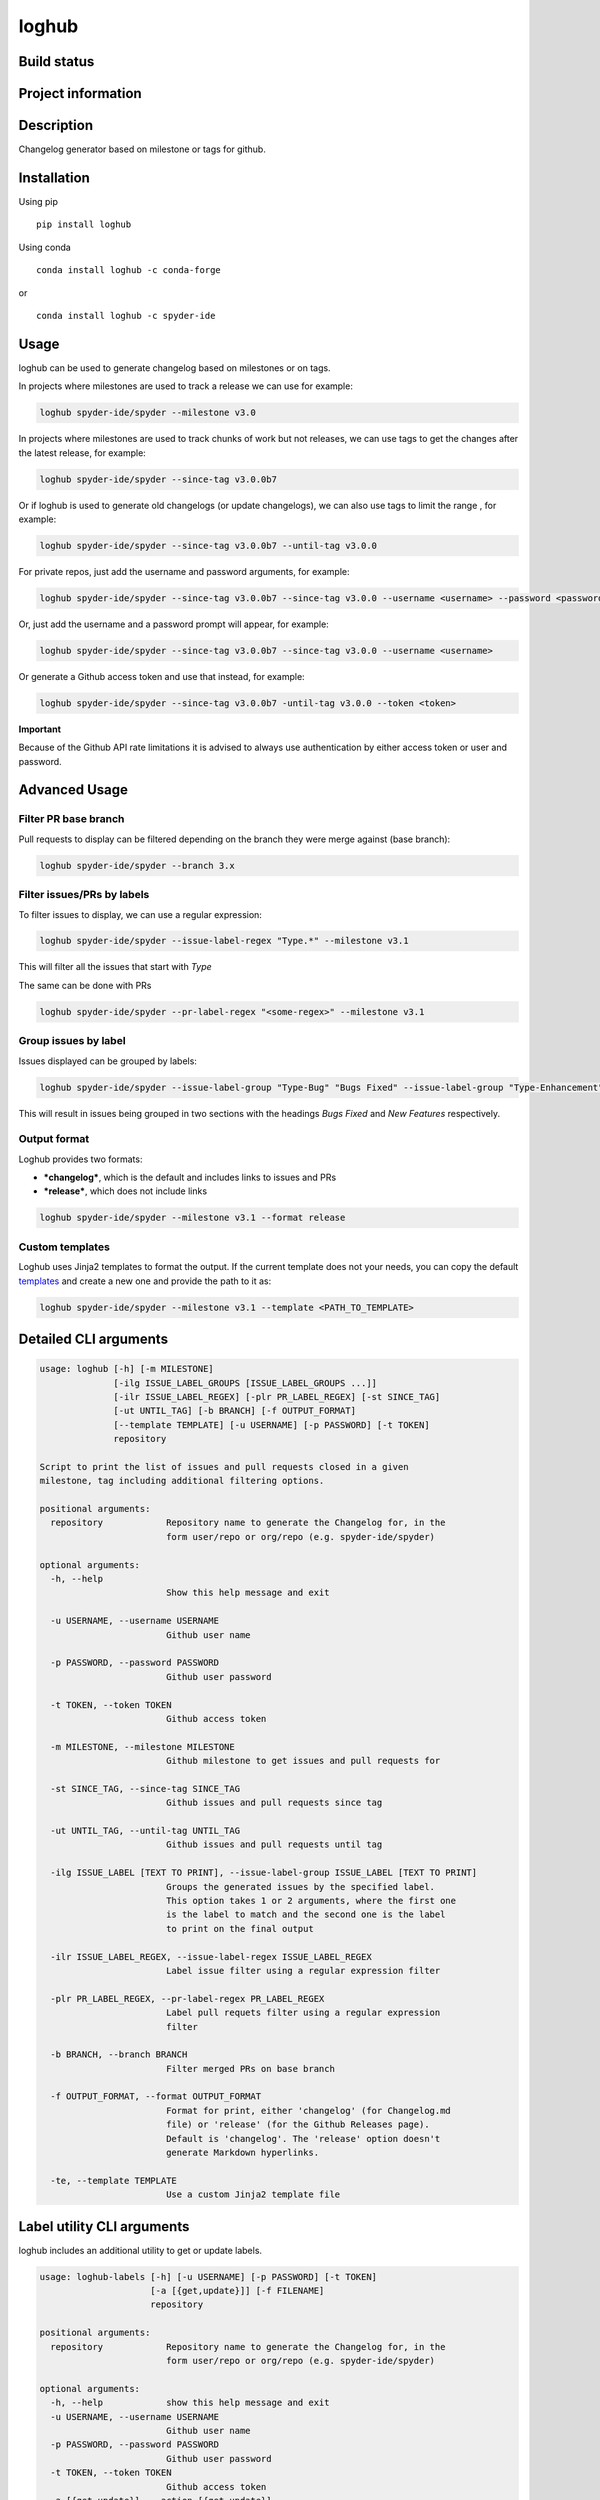 loghub
======

Build status
------------
|travis status| |appveyor status| |circleci status| |coverage| |quantified code| |scrutinizer|

Project information
-------------------
|license| |pypi version| |gitter|

.. |travis status| image:: https://travis-ci.org/spyder-ide/loghub.svg?branch=master
   :target: https://travis-ci.org/spyder-ide/loghub
   :alt: Travis-CI build status
.. |appveyor status| image:: https://ci.appveyor.com/api/projects/status/vlvwisroqjaf6jvl?svg=true
   :target: https://ci.appveyor.com/project/spyder-ide/loghub
   :alt: Appveyor build status
.. |circleci status| image:: https://circleci.com/gh/spyder-ide/loghub/tree/master.svg?style=shield
   :target: https://circleci.com/gh/spyder-ide/loghub/tree/master
   :alt: Circle-CI build status
.. |quantified code| image:: https://www.quantifiedcode.com/api/v1/project/b5e47eec1e564a66a8c52c989880637b/badge.svg
   :target: https://www.quantifiedcode.com/app/project/b5e47eec1e564a66a8c52c989880637b
   :alt: Quantified Code issues
.. |scrutinizer| image:: https://scrutinizer-ci.com/g/spyder-ide/loghub/badges/quality-score.png?b=master
   :target: https://scrutinizer-ci.com/g/spyder-ide/loghub/?branch=master
   :alt: Scrutinizer Code Quality
.. |license| image:: https://img.shields.io/pypi/l/loghub.svg
   :target: LICENSE.txt
   :alt: License
.. |pypi version| image:: https://img.shields.io/pypi/v/loghub.svg
   :target: https://pypi.python.org/pypi/loghub/
   :alt: Latest PyPI version
.. |gitter| image:: https://badges.gitter.im/spyder-ide/public.svg
   :target: https://gitter.im/spyder-ide/public
   :alt: Join the chat at https://gitter.im/spyder-ide/public
.. |coverage| image:: https://coveralls.io/repos/github/spyder-ide/loghub/badge.svg
   :target: https://coveralls.io/github/spyder-ide/loghub?branch=master
   :alt: Code Coverage


Description
-----------
Changelog generator based on milestone or tags for github.

Installation
------------

Using pip

::

    pip install loghub

Using conda

::

    conda install loghub -c conda-forge

or

::

    conda install loghub -c spyder-ide


Usage
-----

loghub can be used to generate changelog based on milestones or on tags.

In projects where milestones are used to track a release we can use for example:

.. code-block:: text

    loghub spyder-ide/spyder --milestone v3.0


In projects where milestones are used to track chunks of work but not releases,
we can use tags to get the changes after the latest release, for example:

.. code-block:: text

    loghub spyder-ide/spyder --since-tag v3.0.0b7


Or if loghub is used to generate old changelogs (or update changelogs),
we can also use tags to limit the range , for example:

.. code-block:: text

    loghub spyder-ide/spyder --since-tag v3.0.0b7 --until-tag v3.0.0


For private repos, just add the username and password arguments, for example:

.. code-block:: text

    loghub spyder-ide/spyder --since-tag v3.0.0b7 --since-tag v3.0.0 --username <username> --password <password>


Or, just add the username and a password prompt will appear, for example:

.. code-block:: text

    loghub spyder-ide/spyder --since-tag v3.0.0b7 --since-tag v3.0.0 --username <username>


Or generate a Github access token and use that instead, for example:

.. code-block:: text

    loghub spyder-ide/spyder --since-tag v3.0.0b7 -until-tag v3.0.0 --token <token>


**Important**

Because of the Github API rate limitations it is advised to always use authentication
by either access token or user and password.


Advanced Usage
--------------

Filter PR base branch
~~~~~~~~~~~~~~~~~~~~~

Pull requests to display can be filtered depending on the branch they were
merge against (base branch):

.. code-block:: text

    loghub spyder-ide/spyder --branch 3.x


Filter issues/PRs by labels
~~~~~~~~~~~~~~~~~~~~~~~~~~~

To filter issues to display, we can use a regular expression:

.. code-block:: text

    loghub spyder-ide/spyder --issue-label-regex "Type.*" --milestone v3.1

This will filter all the issues that start with *Type*

The same can be done with PRs

.. code-block:: text

    loghub spyder-ide/spyder --pr-label-regex "<some-regex>" --milestone v3.1


Group issues by label
~~~~~~~~~~~~~~~~~~~~~

Issues displayed can be grouped by labels:

.. code-block:: text

    loghub spyder-ide/spyder --issue-label-group "Type-Bug" "Bugs Fixed" --issue-label-group "Type-Enhancement" "New Features" --milestone v3.1

This will result in issues being grouped in two sections with the headings
*Bugs Fixed* and *New Features* respectively.

Output format
~~~~~~~~~~~~~

Loghub provides two formats:

* ***changelog***, which is the default and includes links to issues and PRs
* ***release***, which does not include links

.. code-block:: text

    loghub spyder-ide/spyder --milestone v3.1 --format release

Custom templates
~~~~~~~~~~~~~~~~

Loghub uses Jinja2 templates to format the output. If the current template
does not your needs, you can copy the default `templates <https://github.com/spyder-ide/loghub/tree/master/loghub/templates>`_ 
and create a new one and provide the path to it as:

.. code-block:: text

    loghub spyder-ide/spyder --milestone v3.1 --template <PATH_TO_TEMPLATE>

Detailed CLI arguments
----------------------

.. code-block:: text

    usage: loghub [-h] [-m MILESTONE]
                  [-ilg ISSUE_LABEL_GROUPS [ISSUE_LABEL_GROUPS ...]]
                  [-ilr ISSUE_LABEL_REGEX] [-plr PR_LABEL_REGEX] [-st SINCE_TAG]
                  [-ut UNTIL_TAG] [-b BRANCH] [-f OUTPUT_FORMAT]
                  [--template TEMPLATE] [-u USERNAME] [-p PASSWORD] [-t TOKEN]
                  repository

    Script to print the list of issues and pull requests closed in a given
    milestone, tag including additional filtering options.

    positional arguments:
      repository            Repository name to generate the Changelog for, in the
                            form user/repo or org/repo (e.g. spyder-ide/spyder)

    optional arguments:
      -h, --help
                            Show this help message and exit

      -u USERNAME, --username USERNAME
                            Github user name

      -p PASSWORD, --password PASSWORD
                            Github user password

      -t TOKEN, --token TOKEN
                            Github access token

      -m MILESTONE, --milestone MILESTONE
                            Github milestone to get issues and pull requests for

      -st SINCE_TAG, --since-tag SINCE_TAG
                            Github issues and pull requests since tag

      -ut UNTIL_TAG, --until-tag UNTIL_TAG
                            Github issues and pull requests until tag

      -ilg ISSUE_LABEL [TEXT TO PRINT], --issue-label-group ISSUE_LABEL [TEXT TO PRINT]
                            Groups the generated issues by the specified label.
                            This option takes 1 or 2 arguments, where the first one
                            is the label to match and the second one is the label
                            to print on the final output

      -ilr ISSUE_LABEL_REGEX, --issue-label-regex ISSUE_LABEL_REGEX
                            Label issue filter using a regular expression filter

      -plr PR_LABEL_REGEX, --pr-label-regex PR_LABEL_REGEX
                            Label pull requets filter using a regular expression
                            filter

      -b BRANCH, --branch BRANCH
                            Filter merged PRs on base branch

      -f OUTPUT_FORMAT, --format OUTPUT_FORMAT
                            Format for print, either 'changelog' (for Changelog.md
                            file) or 'release' (for the Github Releases page).
                            Default is 'changelog'. The 'release' option doesn't
                            generate Markdown hyperlinks.

      -te, --template TEMPLATE
                            Use a custom Jinja2 template file

Label utility CLI arguments
---------------------------
loghub includes an additional utility to get or update labels.

.. code-block:: text

    usage: loghub-labels [-h] [-u USERNAME] [-p PASSWORD] [-t TOKEN]
                         [-a [{get,update}]] [-f FILENAME]
                         repository

    positional arguments:
      repository            Repository name to generate the Changelog for, in the
                            form user/repo or org/repo (e.g. spyder-ide/spyder)

    optional arguments:
      -h, --help            show this help message and exit
      -u USERNAME, --username USERNAME
                            Github user name
      -p PASSWORD, --password PASSWORD
                            Github user password
      -t TOKEN, --token TOKEN
                            Github access token
      -a [{get,update}], --action [{get,update}]
                            Action to take
      -f FILENAME, --filename FILENAME
                            File for storing labels


